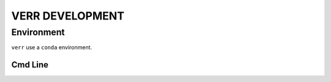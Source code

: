 ================
VERR DEVELOPMENT
================

Environment
===========

``verr`` use a ``conda`` environment.

Cmd Line
--------

.. code-block:: python
    :caption: terminal
    :name: terminal

    # from root dir of project
    conda env create --prefix env --file environment.yml
